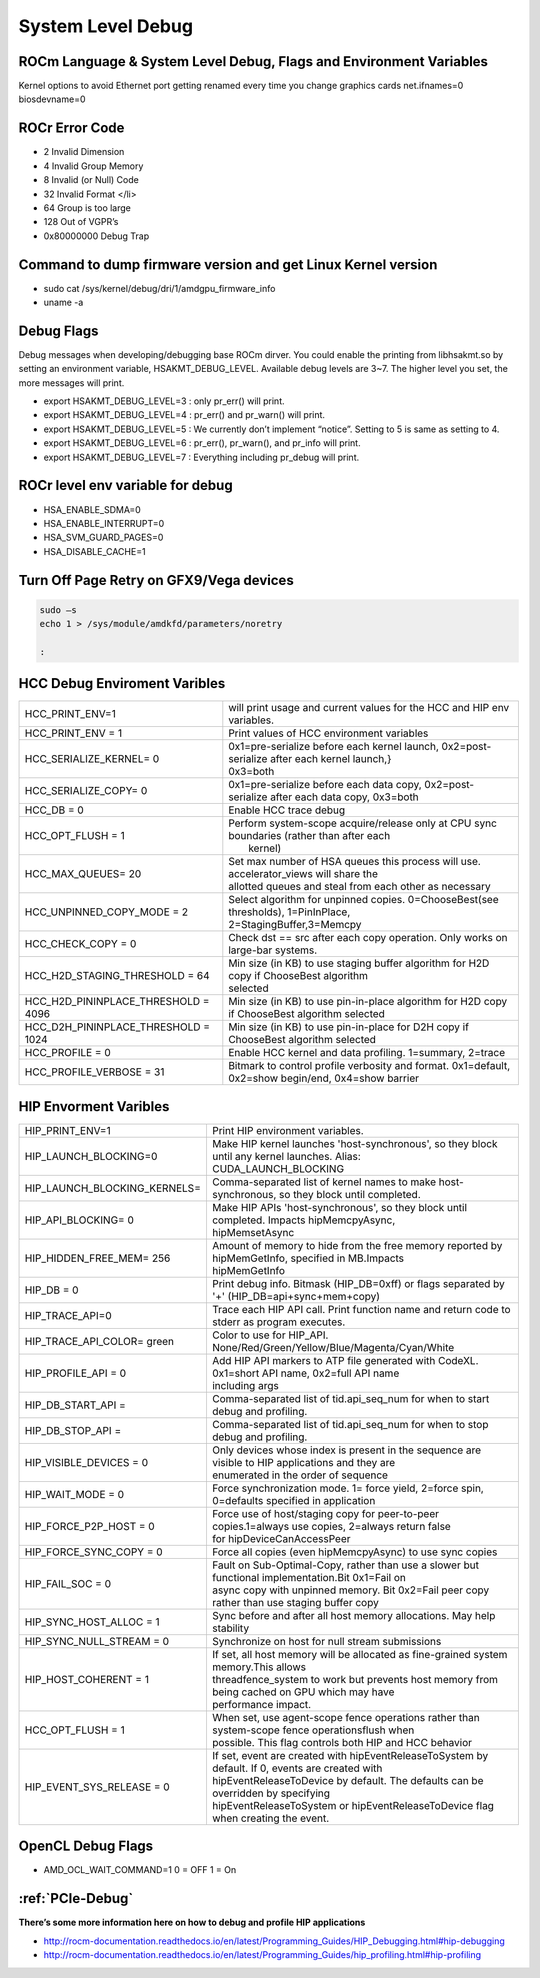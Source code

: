 
.. _Other-Solutions:

=====================
System Level Debug
=====================

ROCm Language & System Level Debug, Flags and Environment Variables 
#####################################################################

Kernel options to avoid Ethernet port getting renamed every time you change graphics cards
net.ifnames=0 biosdevname=0

ROCr Error Code
################

* 2  Invalid Dimension
* 4 Invalid Group Memory 
* 8 Invalid (or Null) Code 
* 32 Invalid Format </li>
* 64 Group is too large 
* 128 Out of VGPR’s 
* 0x80000000  Debug Trap 

Command to dump firmware version and get Linux Kernel version 
##############################################################
* sudo cat /sys/kernel/debug/dri/1/amdgpu_firmware_info 
* uname -a  

Debug Flags 
############

Debug messages when developing/debugging base ROCm dirver. You could enable the printing from libhsakmt.so by setting an environment variable, HSAKMT_DEBUG_LEVEL. Available debug levels are 3~7. The higher level you set, the more messages will print.

* export HSAKMT_DEBUG_LEVEL=3 : only pr_err() will print.
* export HSAKMT_DEBUG_LEVEL=4 : pr_err() and pr_warn() will print.
* export HSAKMT_DEBUG_LEVEL=5 : We currently don’t implement “notice”. Setting to 5 is same as setting to 4.
* export HSAKMT_DEBUG_LEVEL=6 : pr_err(), pr_warn(), and pr_info will print.
* export HSAKMT_DEBUG_LEVEL=7 : Everything including pr_debug will print.



ROCr level env variable for debug 
###################################
* HSA_ENABLE_SDMA=0
* HSA_ENABLE_INTERRUPT=0
* HSA_SVM_GUARD_PAGES=0
* HSA_DISABLE_CACHE=1

Turn Off Page Retry on GFX9/Vega devices
#######

.. code-block::

  sudo –s
  echo 1 > /sys/module/amdkfd/parameters/noretry
  
  :

HCC Debug Enviroment Varibles
##############################

+-------------------------------------+----------------------------------------------------------------------------------------------+
| HCC_PRINT_ENV=1                     | will print usage and current values for the HCC and HIP env variables.                       |
+-------------------------------------+----------------------------------------------------------------------------------------------+
| HCC_PRINT_ENV = 1                   | Print values of HCC environment variables                                                    |
+-------------------------------------+----------------------------------------------------------------------------------------------+
| HCC_SERIALIZE_KERNEL= 0             | | 0x1=pre-serialize before each kernel launch, 0x2=post-serialize after each kernel launch,} |
|				      | | 0x3=both									             |
+-------------------------------------+----------------------------------------------------------------------------------------------+
| HCC_SERIALIZE_COPY= 0               | 0x1=pre-serialize before each data copy, 0x2=post-serialize after each data copy, 0x3=both   |
+-------------------------------------+----------------------------------------------------------------------------------------------+
| HCC_DB = 0                          | Enable HCC trace debug                                                                       |
+-------------------------------------+----------------------------------------------------------------------------------------------+
| HCC_OPT_FLUSH = 1                   | | Perform system-scope acquire/release only at CPU sync boundaries (rather than after each   |
|                                     | |  kernel)                                                                                   |
+-------------------------------------+----------------------------------------------------------------------------------------------+
| HCC_MAX_QUEUES= 20                  | | Set max number of HSA queues this process will use.  accelerator_views will share the      |
|				      | | allotted queues and steal from each other as necessary                                     |
+-------------------------------------+----------------------------------------------------------------------------------------------+
| HCC_UNPINNED_COPY_MODE = 2          | | Select algorithm for unpinned copies. 0=ChooseBest(see thresholds), 1=PinInPlace,          |
|                                     | | 2=StagingBuffer,3=Memcpy                                                                   |
+-------------------------------------+----------------------------------------------------------------------------------------------+
| HCC_CHECK_COPY = 0                  | Check dst == src after each copy operation.  Only works on large-bar systems.                |
+-------------------------------------+----------------------------------------------------------------------------------------------+
| HCC_H2D_STAGING_THRESHOLD = 64      | | Min size (in KB) to use staging buffer algorithm for H2D copy if ChooseBest algorithm      |
|                                     | | selected                                                                                   |
+-------------------------------------+----------------------------------------------------------------------------------------------+
| HCC_H2D_PININPLACE_THRESHOLD = 4096 | Min size (in KB) to use pin-in-place algorithm for H2D copy if ChooseBest algorithm selected |
+-------------------------------------+----------------------------------------------------------------------------------------------+
| HCC_D2H_PININPLACE_THRESHOLD = 1024 | Min size (in KB) to use pin-in-place for D2H copy if ChooseBest algorithm selected           |
+-------------------------------------+----------------------------------------------------------------------------------------------+
| HCC_PROFILE = 0                     | Enable HCC kernel and data profiling.  1=summary, 2=trace                                    |
+-------------------------------------+----------------------------------------------------------------------------------------------+
| HCC_PROFILE_VERBOSE  = 31           | Bitmark to control profile verbosity and format. 0x1=default, 0x2=show begin/end, 0x4=show   |
|                                     | barrier                                                                                      |
+-------------------------------------+----------------------------------------------------------------------------------------------+


HIP Envorment Varibles
#######################

+------------------------------+-----------------------------------------------------------------------------------------------------+
| HIP_PRINT_ENV=1              | Print HIP environment variables.                                                                    |
+------------------------------+-----------------------------------------------------------------------------------------------------+
| HIP_LAUNCH_BLOCKING=0        || Make HIP kernel launches 'host-synchronous', so they block until any kernel launches. Alias:       |
|			       || CUDA_LAUNCH_BLOCKING								                     |
+------------------------------+-----------------------------------------------------------------------------------------------------+
| HIP_LAUNCH_BLOCKING_KERNELS= | Comma-separated list of kernel names to make host-synchronous, so they block until completed.       |
+------------------------------+-----------------------------------------------------------------------------------------------------+
| HIP_API_BLOCKING= 0          || Make HIP APIs 'host-synchronous', so they block until completed. Impacts hipMemcpyAsync,           |
|			       || hipMemsetAsync							                             |
+------------------------------+-----------------------------------------------------------------------------------------------------+
| HIP_HIDDEN_FREE_MEM= 256     || Amount of memory to hide from the free memory reported by hipMemGetInfo, specified in MB.Impacts   |
| 			       || hipMemGetInfo										             |
+------------------------------+-----------------------------------------------------------------------------------------------------+
| HIP_DB = 0                   | Print debug info.  Bitmask (HIP_DB=0xff) or flags separated by '+' (HIP_DB=api+sync+mem+copy)       |
+------------------------------+-----------------------------------------------------------------------------------------------------+
| HIP_TRACE_API=0              | Trace each HIP API call.  Print function name and return code to stderr as program executes.        |
+------------------------------+-----------------------------------------------------------------------------------------------------+
| HIP_TRACE_API_COLOR= green   | Color to use for HIP_API.  None/Red/Green/Yellow/Blue/Magenta/Cyan/White                            |
+------------------------------+-----------------------------------------------------------------------------------------------------+
| HIP_PROFILE_API =  0         || Add HIP API markers to ATP file generated with CodeXL. 0x1=short API name, 0x2=full API name       |
| 			       || including args                                                                                     |
+------------------------------+-----------------------------------------------------------------------------------------------------+
| HIP_DB_START_API =           | Comma-separated list of tid.api_seq_num for when to start debug and profiling.                      |
+------------------------------+-----------------------------------------------------------------------------------------------------+
| HIP_DB_STOP_API =            | Comma-separated list of tid.api_seq_num for when to stop debug and profiling.                       |
+------------------------------+-----------------------------------------------------------------------------------------------------+
| HIP_VISIBLE_DEVICES = 0      || Only devices whose index is present in the sequence are visible to HIP applications and they are   |
|			       || enumerated in the order of sequence 							    	     |
+------------------------------+-----------------------------------------------------------------------------------------------------+
| HIP_WAIT_MODE =  0           | Force synchronization mode. 1= force yield, 2=force spin, 0=defaults specified in application       |
+------------------------------+-----------------------------------------------------------------------------------------------------+
| HIP_FORCE_P2P_HOST =  0      || Force use of host/staging copy for peer-to-peer copies.1=always use copies, 2=always return false  |
|			       || for hipDeviceCanAccessPeer								             |
+------------------------------+-----------------------------------------------------------------------------------------------------+
| HIP_FORCE_SYNC_COPY =  0     | Force all copies (even hipMemcpyAsync) to use sync copies                                           |
+------------------------------+-----------------------------------------------------------------------------------------------------+
| HIP_FAIL_SOC =  0            || Fault on Sub-Optimal-Copy, rather than use a slower but functional implementation.Bit 0x1=Fail on  |
|			       || async copy with unpinned memory.  Bit 0x2=Fail peer copy rather than use staging buffer copy       |
+------------------------------+-----------------------------------------------------------------------------------------------------+
| HIP_SYNC_HOST_ALLOC =  1     | Sync before and after all host memory allocations.  May help stability                              |
+------------------------------+-----------------------------------------------------------------------------------------------------+
| HIP_SYNC_NULL_STREAM =  0    | Synchronize on host for null stream submissions                                                     |
+------------------------------+-----------------------------------------------------------------------------------------------------+
| HIP_HOST_COHERENT =  1       || If set, all host memory will be allocated as fine-grained system memory.This allows                |
|			       || threadfence_system to work but prevents host memory from being cached on GPU which may have        |
|			       || performance impact.									             |
+------------------------------+-----------------------------------------------------------------------------------------------------+
| HCC_OPT_FLUSH =  1           || When set, use agent-scope fence operations rather than system-scope fence operationsflush when     |
|			       || possible. This flag controls both HIP and HCC behavior                                             |
+------------------------------+-----------------------------------------------------------------------------------------------------+
| HIP_EVENT_SYS_RELEASE =  0   || If set, event are created with hipEventReleaseToSystem by default.  If 0, events are created with  |
|			       || hipEventReleaseToDevice by default.  The defaults can be overridden by specifying                  |
|			       || hipEventReleaseToSystem or hipEventReleaseToDevice flag when creating the event.                   |
+------------------------------+-----------------------------------------------------------------------------------------------------+

OpenCL Debug Flags
#######

* AMD_OCL_WAIT_COMMAND=1  0 = OFF 1 = On 

:ref:`PCIe-Debug`
#################

**There’s some more information here on how to debug and profile HIP applications**


* http://rocm-documentation.readthedocs.io/en/latest/Programming_Guides/HIP_Debugging.html#hip-debugging
* http://rocm-documentation.readthedocs.io/en/latest/Programming_Guides/hip_profiling.html#hip-profiling


